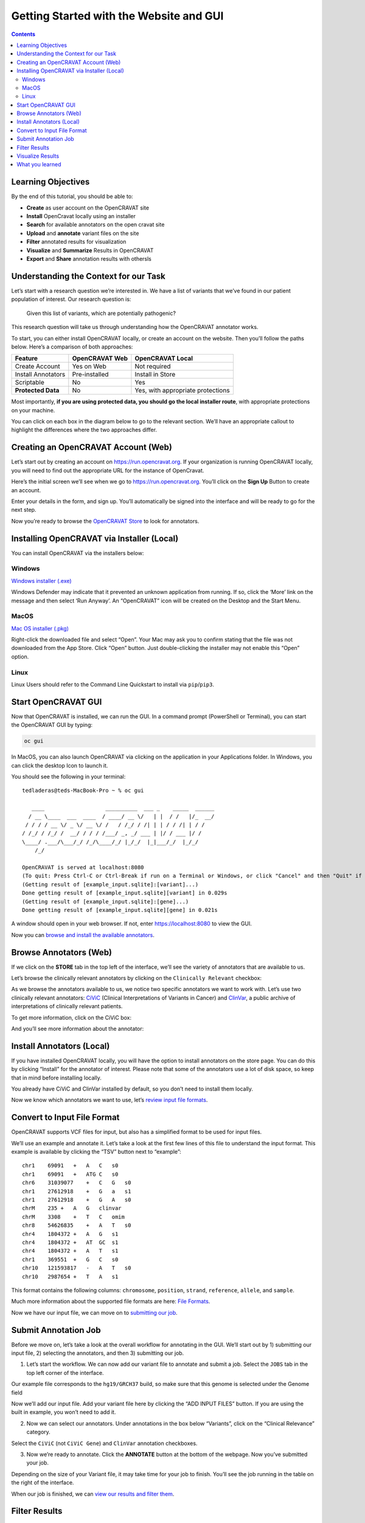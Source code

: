 ========================================
Getting Started with the Website and GUI
========================================


.. contents::
   :depth: 3
..

Learning Objectives
===================

By the end of this tutorial, you should be able to:

-  **Create** as user account on the OpenCRAVAT site
-  **Install** OpenCravat locally using an installer
-  **Search** for available annotators on the open cravat site
-  **Upload** and **annotate** variant files on the site
-  **Filter** annotated results for visualization
-  **Visualize** and **Summarize** Results in OpenCRAVAT
-  **Export** and **Share** annotation results with othersls


Understanding the Context for our Task
======================================

Let’s start with a research question we’re interested in. We have a list
of variants that we’ve found in our patient population of interest. Our
research question is:

   Given this list of variants, which are potentially pathogenic?

This research question will take us through understanding how the
OpenCRAVAT annotator works.

To start, you can either install OpenCRAVAT locally, or create an
account on the website. Then you’ll follow the paths below. Here’s a
comparison of both approaches:

================== ============== =================================
Feature            OpenCRAVAT Web OpenCRAVAT Local
================== ============== =================================
Create Account     Yes on Web     Not required
Install Annotators Pre-installed  Install in Store
Scriptable         No             Yes
**Protected Data** No             Yes, with appropriate protections
================== ============== =================================

Most importantly, **if you are using protected data, you should go the
local installer route**, with appropriate protections on your machine.

You can click on each box in the diagram below to go to the relevant
section. We’ll have an appropriate callout to highlight the differences
where the two approaches differ.

.. mermaid::

  flowchart TD
    L[Creating an OpenCRAVAT Account] --> A
    click L "#creating-an-opencravat-account-web"
    M[Installing OpenCRAVAT via Installer] --> N
    N["Install Annotators"] --> B
    click M "#installing-opencravat-via-installer-local"
    click N "#install-annotators-local"
    A[Browse and select annotators] --> B[Convert to Input File Format]
    click A "#browse-annotators-web"
    click B "#convert-to-input-file-format"
    B -->|Variant File Input| C[Submit Annotation Job]
    click C "#submit-annotation-job"
    C -->|Results|D["Filter Results"] --> E[Visualize Results]
    click D "#filter-results"
    click E "#visualize-results"

Creating an OpenCRAVAT Account (Web)
====================================

Let’s start out by creating an account on https://run.opencravat.org. If
your organization is running OpenCRAVAT locally, you will need to find
out the appropriate URL for the instance of OpenCravat.

Here’s the initial screen we’ll see when we go to
https://run.opencravat.org. You’ll click on the **Sign Up** Button to
create an account.

|image2| Enter your details in the form, and sign up. You’ll
automatically be signed into the interface and will be ready to go for
the next step.

|image3|

Now you’re ready to browse the `OpenCRAVAT
Store <#browse-annotators-web>`__ to look for annotators.

Installing OpenCRAVAT via Installer (Local)
===========================================

You can install OpenCRAVAT via the installers below:

Windows
-------

`Windows
installer (.exe) <https://github.com/KarchinLab/open-cravat/releases/latest>`__

Windows Defender may indicate that it prevented an unknown application
from running. If so, click the ‘More’ link on the message and then
select ‘Run Anyway’. An “OpenCRAVAT” icon will be created on the Desktop
and the Start Menu.

MacOS
-----

.. youtube:: 6f5fB6fVdBs

`Mac OS
installer (.pkg) <https://github.com/KarchinLab/open-cravat/releases/latest>`__

Right-click the downloaded file and select “Open”. Your Mac may ask you
to confirm stating that the file was not downloaded from the App Store.
Click “Open” button. Just double-clicking the installer may not enable
this “Open” option.

Linux
-----

Linux Users should refer to the Command Line Quickstart to install via
``pip``/``pip3``.

Start OpenCRAVAT GUI
====================

.. youtube:: cNDrAPhPffg

Now that OpenCRAVAT is installed, we can run the GUI. In a command
prompt (PowerShell or Terminal), you can start the OpenCRAVAT GUI by
typing:

.. code:: bash

   oc gui

In MacOS, you can also launch OpenCRAVAT via clicking on the application
in your Applications folder. In Windows, you can click the desktop Icon
to launch it.

You should see the following in your terminal:

::

   tedladeras@teds-MacBook-Pro ~ % oc gui

      ____                   __________  ___ _    _____  ______
     / __ \____  ___  ____  / ____/ __ \/   | |  / /   |/_  __/
    / / / / __ \/ _ \/ __ \/ /   / /_/ / /| | | / / /| | / /   
   / /_/ / /_/ /  __/ / / / /___/ _, _/ ___ | |/ / ___ |/ /    
   \____/ .___/\___/_/ /_/\____/_/ |_/_/  |_|___/_/  |_/_/     
       /_/                                                     

   OpenCRAVAT is served at localhost:8080
   (To quit: Press Ctrl-C or Ctrl-Break if run on a Terminal or Windows, or click "Cancel" and then "Quit" if run through OpenCRAVAT app on Mac OS)
   (Getting result of [example_input.sqlite]:[variant]...)
   Done getting result of [example_input.sqlite][variant] in 0.029s
   (Getting result of [example_input.sqlite]:[gene]...)
   Done getting result of [example_input.sqlite][gene] in 0.021s

A window should open in your web browser. If not, enter
https://localhost:8080 to view the GUI.

Now you can `browse and install the available
annotators <#browse-annotators>`__.

Browse Annotators (Web)
=======================

.. youtube:: B2jiQcIkX8c

If we click on the **STORE** tab in the top left of the interface, we’ll
see the variety of annotators that are available to us.

|image4|

Let’s browse the clinically relevant annotators by clicking on the
``Clinically Relevant`` checkbox:

|image5|

As we browse the annotators available to us, we notice two specific
annotators we want to work with. Let’s use two clinically relevant
annotators: `CiViC <https://civicdb.org/welcome>`__ (Clinical
Interpretations of Variants in Cancer) and
`ClinVar <https://www.ncbi.nlm.nih.gov/clinvar/>`__, a public archive of
interpretations of clinically relevant patients.

To get more information, click on the CiViC box:

|image6| And you’ll see more information about the annotator:

|image7|

Install Annotators (Local)
==========================

If you have installed OpenCRAVAT locally, you will have the option
to install annotators on the store page. You can do this by
clicking “Install” for the annotator of interest. Please note that
some of the annotators use a lot of disk space, so keep that in
mind before installing locally.

|image8|

You already have CiViC and ClinVar installed by default, so you
don’t need to install them locally.

Now we know which annotators we want to use, let’s `review input file
formats <#convert-to-input-file-format>`__.

Convert to Input File Format
============================

OpenCRAVAT supports VCF files for input, but also has a simplified
format to be used for input files.

We’ll use an example and annotate it. Let’s take a look at the first few
lines of this file to understand the input format. This example is
available by clicking the “TSV” button next to “example”:

|image9|

::

   chr1    69091   +   A   C   s0
   chr1    69091   +   ATG C   s0
   chr6    31039077    +   C   G   s0
   chr1    27612918    +   G   a   s1
   chr1    27612918    +   G   A   s0
   chrM    235 +   A   G   clinvar
   chrM    3308    +   T   C   omim
   chr8    54626835    +   A   T   s0
   chr4    1804372 +   A   G   s1
   chr4    1804372 +   AT  GC  s1
   chr4    1804372 +   A   T   s1
   chr1    369551  +   G   C   s0
   chr10   121593817   -   A   T   s0
   chr10   2987654 +   T   A   s1

This format contains the following columns: ``chromosome``,
``position``, ``strand``, ``reference``, ``allele``, and ``sample``.

Much more information about the supported file formats are here: `File
Formats <https://open-cravat.readthedocs.io/en/latest/File-Formats.html>`__.

Now we have our input file, we can move on to `submitting our
job <#submit-annotation-job>`__.

Submit Annotation Job
=====================

.. youtube:: xSOxEbsW--c

Before we move on, let’s take a look at the overall workflow for
annotating in the GUI. We’ll start out by 1) submitting our input file,
2) selecting the annotators, and then 3) submitting our job.

|image10|

1. Let’s start the workflow. We can now add our variant file to annotate
   and submit a job. Select the ``JOBS`` tab in the top left corner of
   the interface.

|image11|

Our example file corresponds to the ``hg19/GRCH37`` build, so make sure
that this genome is selected under the Genome field

|image12|

Now we’ll add our input file. Add your variant file here by clicking the
“ADD INPUT FILES” button. If you are using the built in example, you
won’t need to add it.

|image13|

2. Now we can select our annotators. Under annotations in the box below
   “Variants”, click on the “Clinical Relevance” category.

|image14|

Select the ``CiViC`` (not ``CiViC Gene``) and ``ClinVar`` annotation
checkboxes.

|image15|

3. Now we’re ready to annotate. Click the **ANNOTATE** button at the
   bottom of the webpage. Now you’ve submitted your job.

|image16|

Depending on the size of your Variant file, it may take time for your
job to finish. You’ll see the job running in the table on the right of
the interface.

When our job is finished, we can `view our results and filter
them <#filter-results>`__.

Filter Results
==============

.. youtube:: TYs3dGDFzQQ

   We are interested in those variants that have ClinVar annotation. How
   do we find those?

Now we take a look at our results in the web interface. Under the list
of jobs, we can see our job. Let’s select ``Open Result Viewer`` under
the **Status** tab:

|image17| Keep in mind that the web interface is limited to visualizing
100,000 variants, so if you have a larger result file, you’ll need to
filter the results down. So let’s take a look at how to filter our
variants down.

We can filter variants by selecting the Filter tab in the Results
viewer:

|image18|

Under “Variant Properties” we can limit our list of variants to those
that have ClinVar annotations. Let’s build a filter using the Query
Builder, which will allow us to impose multiple criteria as a filter.

|image19|

We’ll add a rule (a logical condition) to our filter using the ``+``
button:

|image20|

Now we’ll add a rule and select those that have ``ClinVar`` annotations.
To do this, we’ll first select a) ``ClinVar`` on the left, the b)
``Clinical Significance`` column, and c) ``has data``:

|image21| Now we can apply this rule we’ve built by clicking on the
**Apply Filter** button on the bottom right of the Query Builder:

|image22| How many variants are left after the filtering?

.. note::
    **Calculating the Effect of Filters**

    If you have multiple filters, you can actually precalculate the
    numbers of variants after filtering by using the icon below.

    |image23|

    This can be helpful to check if your filters are too strict (that
    is, they won’t return anything).

    Just note that the filter is not actually applied to the data
    until you hit the **Apply Filter** Button.

Visualize Results
=================

.. youtube:: MPW2MXBJG7w

Now that we’ve filtered, let’s go back to the Summary Tab:

|image24| In the Summary tab, we can see information about the annotated
variants, such as from the sequence ontology. We can get the counts
within a sequence ontology category by mousing over that category in our
plot:

|image25| These visualizations can be moved around and pinned. Using the
camera icon, you can also save these visualizations.

Let’s move over to the **Variant** tab and look for pathogenic variants.
First, we’ll click over to the **Variant** tab:

|image26| Scrolling to the right, we can see there is a column for the
ClinVar annotations. Notice the **+** on the top right. We’ll click that
to expand the ClinVar annotations:

|image27| In the **Clinical Significance** column, we can see that we
can filter. Let’s select those variants that have **pathogenic**
significance. Clicking into the search box underneath this column, we
can select **pathogenic**:

|image28|

How many variants are pathogenic?

The last thing we might want to do is to export our results. We can use
the export button at the bottom of the table:

|image29|

When you click that, you will have the option to export the variant
level results as a tab seperated value (TSV) file. Note that this result
table will have filters applied to it as well.

.. note::
      **Multiple Rules**

      Note that we could have limited our search to pathogenic variants
      by adding another filter rule like we did above in the filtering
      step. We’re showing this way in case you didn’t know the available
      categories within the ``Clinical Significance`` column.

What you learned
================

You learned a lot in this section. You learned how to:

-  Create a User Account
-  Browse OpenCRAVAT’s store to look for annotators
-  Submit a job to the Open-Cravat server
-  Filter results in the Results Viewer
-  Visualize results in the Results Viewer

.. |image2| image:: images/oc-first.png
.. |image3| image:: images/oc-signup.png
.. |image4| image:: images/oc-browse-annotators-1.png
.. |image5| image:: images/oc-browse-annotators-2.png
.. |image6| image:: images/oc-browse-annotators-3.png
.. |image7| image:: images/oc-browse-annotators-4-civic.png
.. |image8| image:: images/oc-install-annotators.png
.. |image9| image:: images/oc-annotate-example.png
.. |image10| image:: images/oc-gui-workflow.png
.. |image11| image:: images/oc-jobs.png
.. |image12| image:: images/oc-jobs-genome.png
.. |image13| image:: images/oc-jobs-input.png
.. |image14| image:: images/oc-jobs-category.png
.. |image15| image:: images/oc-jobs-annotators.png
.. |image16| image:: images/oc-jobs-submit.png
.. |image17| image:: images/oc-filter-job.png
.. |image18| image:: images/oc-filter-select-tab.png
.. |image19| image:: images/oc-filter-query-builder.png
.. |image20| image:: images/oc-filter-add-rule.png
.. |image21| image:: images/oc-filter-create.png
.. |image22| image:: images/oc-filter-apply.png
.. |image23| image:: images/oc-filter-precalculate.png
.. |image24| image:: images/oc-visualize-tab.png
.. |image25| image:: images/oc-visualize-seq-ontology.png
.. |image26| image:: images/oc-visualize-variant.png
.. |image27| image:: images/oc-visualize-clinvar.png
.. |image28| image:: images/oc-visualize-pathogenic.png
.. |image29| image:: images/oc-export-table.png

